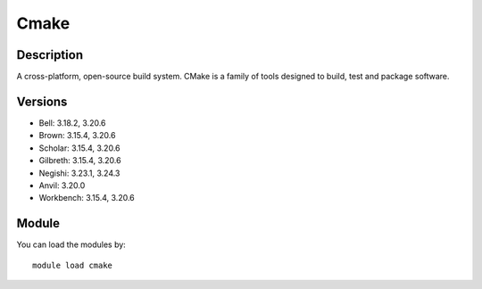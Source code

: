 .. _backbone-label:

Cmake
==============================

Description
~~~~~~~~
A cross-platform, open-source build system. CMake is a family of tools designed to build, test and package software.

Versions
~~~~~~~~
- Bell: 3.18.2, 3.20.6
- Brown: 3.15.4, 3.20.6
- Scholar: 3.15.4, 3.20.6
- Gilbreth: 3.15.4, 3.20.6
- Negishi: 3.23.1, 3.24.3
- Anvil: 3.20.0
- Workbench: 3.15.4, 3.20.6

Module
~~~~~~~~
You can load the modules by::

    module load cmake

